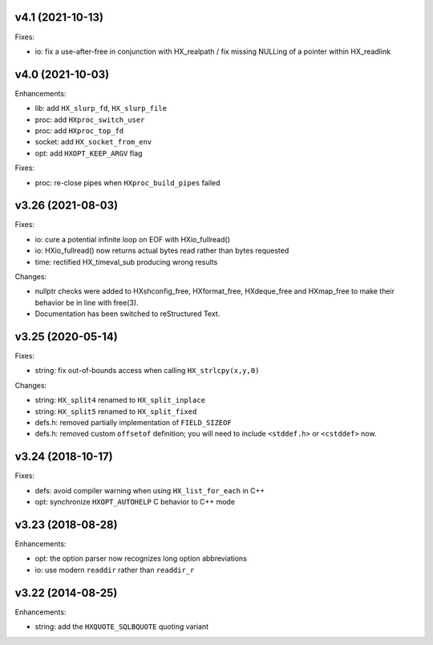 v4.1 (2021-10-13)
=================

Fixes:

* io: fix a use-after-free in conjunction with HX_realpath /
  fix missing NULLing of a pointer within HX_readlink


v4.0 (2021-10-03)
=================

Enhancements:

* lib: add ``HX_slurp_fd``, ``HX_slurp_file``
* proc: add ``HXproc_switch_user``
* proc: add ``HXproc_top_fd``
* socket: add ``HX_socket_from_env``
* opt: add ``HXOPT_KEEP_ARGV`` flag

Fixes:

* proc: re-close pipes when ``HXproc_build_pipes`` failed


v3.26 (2021-08-03)
==================

Fixes:

* io: cure a potential infinite loop on EOF with HXio_fullread()
* io: HXio_fullread() now returns actual bytes read rather than bytes requested
* time: rectified HX_timeval_sub producing wrong results

Changes:

* nullptr checks were added to HXshconfig_free, HXformat_free, HXdeque_free and
  HXmap_free to make their behavior be in line with free(3).
* Documentation has been switched to reStructured Text.


v3.25 (2020-05-14)
==================

Fixes:

* string: fix out-of-bounds access when calling ``HX_strlcpy(x,y,0)``

Changes:

* string: ``HX_split4`` renamed to ``HX_split_inplace``
* string: ``HX_split5`` renamed to ``HX_split_fixed``
* defs.h: removed partially implementation of ``FIELD_SIZEOF``
* defs.h: removed custom ``offsetof`` definition; you will need to include
  ``<stddef.h>`` or ``<cstddef>`` now.


v3.24 (2018-10-17)
==================

Fixes:

* defs: avoid compiler warning when using ``HX_list_for_each`` in C++
* opt: synchronize ``HXOPT_AUTOHELP`` C behavior to C++ mode


v3.23 (2018-08-28)
==================

Enhancements:

* opt: the option parser now recognizes long option abbreviations
* io: use modern ``readdir`` rather than ``readdir_r``


v3.22 (2014-08-25)
==================

Enhancements:

* string: add the ``HXQUOTE_SQLBQUOTE`` quoting variant
